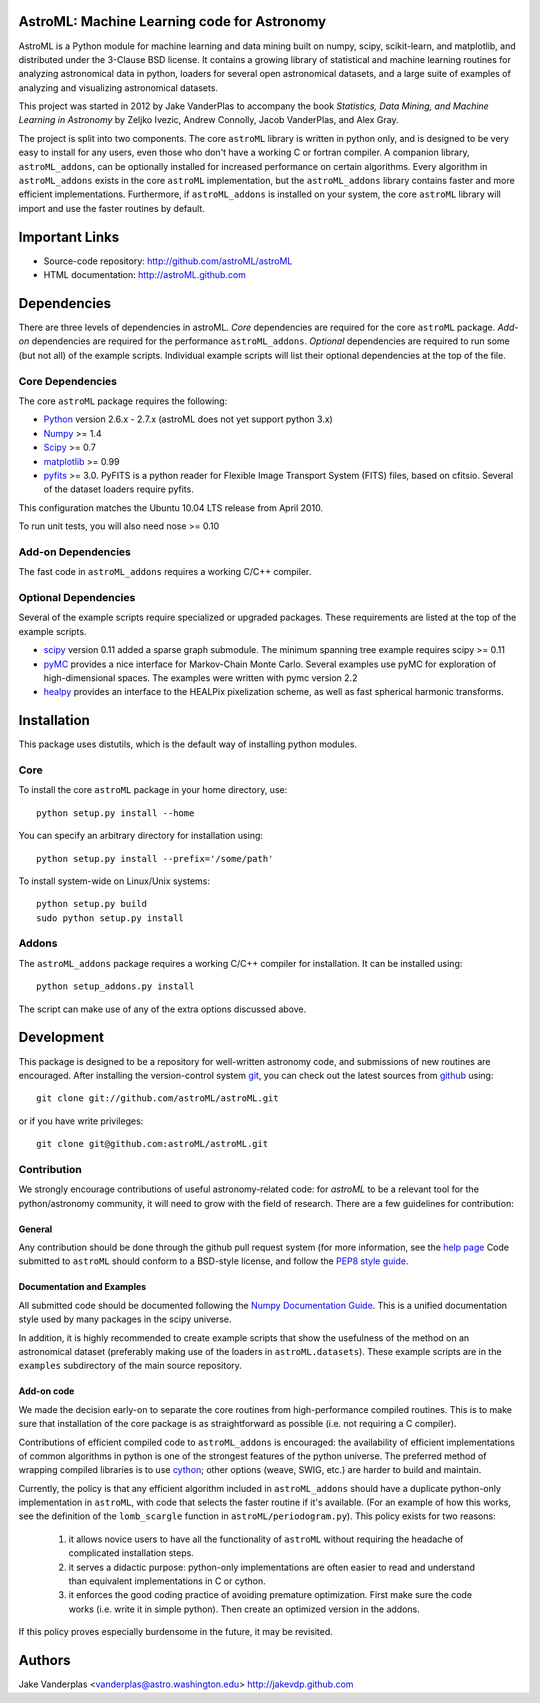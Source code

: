 AstroML: Machine Learning code for Astronomy
============================================

AstroML is a Python module for machine learning and data mining
built on numpy, scipy, scikit-learn, and matplotlib,
and distributed under the 3-Clause BSD license.
It contains a growing library of statistical and machine learning
routines for analyzing astronomical data in python, loaders for several open
astronomical datasets, and a large suite of examples of analyzing and
visualizing astronomical datasets.

This project was started in 2012 by Jake VanderPlas to accompany the book
*Statistics, Data Mining, and Machine Learning in Astronomy* by
Zeljko Ivezic, Andrew Connolly, Jacob VanderPlas, and Alex Gray.

The project is split into two components.  The core ``astroML`` library is
written in python only, and is designed to be very easy to install for
any users, even those who don't have a working C or fortran compiler.
A companion library, ``astroML_addons``, can be optionally installed for
increased performance on certain algorithms.  Every algorithm
in ``astroML_addons`` exists in the core ``astroML`` implementation, but the
``astroML_addons`` library contains faster and more efficient implementations.
Furthermore, if ``astroML_addons`` is installed on your system, the core
``astroML`` library will import and use the faster routines by default.


Important Links
===============
- Source-code repository: http://github.com/astroML/astroML
- HTML documentation: http://astroML.github.com


Dependencies
============
There are three levels of dependencies in astroML.  *Core* dependencies are
required for the core ``astroML`` package.  *Add-on* dependencies are required
for the performance ``astroML_addons``.  *Optional* dependencies are required
to run some (but not all) of the example scripts.  Individual example scripts
will list their optional dependencies at the top of the file.

Core Dependencies
-----------------
The core ``astroML`` package requires the following:

- `Python <http://python.org>`_ version 2.6.x - 2.7.x
  (astroML does not yet support python 3.x)
- `Numpy <http://numpy.scipy.org/>`_ >= 1.4
- `Scipy <http://www.scipy.org/>`_ >= 0.7
- `matplotlib <http://matplotlib.org/>`_ >= 0.99
- `pyfits <http://www.stsci.edu/institute/software_hardware/pyfits>`_ >= 3.0.
  PyFITS is a python reader for Flexible Image Transport
  System (FITS) files, based on cfitsio.  Several of the dataset loaders
  require pyfits.

This configuration matches the Ubuntu 10.04 LTS release from April 2010.

To run unit tests, you will also need nose >= 0.10

Add-on Dependencies
-------------------
The fast code in ``astroML_addons`` requires a working C/C++ compiler.

Optional Dependencies
---------------------
Several of the example scripts require specialized or upgraded packages.  These
requirements are listed at the top of the example scripts.

- `scipy <http://www.scipy.org>`_ version 0.11 added a sparse graph submodule.
  The minimum spanning tree example requires scipy >= 0.11
- `pyMC <http://pymc-devs.github.com/pymc/>`_
  provides a nice interface for Markov-Chain Monte Carlo.  Several examples
  use pyMC for exploration of high-dimensional spaces.  The examples
  were written with pymc version 2.2
- `healpy <https://github.com/healpy/healpy>`_ provides an interface to
  the HEALPix pixelization scheme, as well as fast spherical harmonic
  transforms.

Installation
============

This package uses distutils, which is the default way of installing python
modules.

Core
----
To install the core ``astroML`` package in your home directory, use::

  python setup.py install --home

You can specify an arbitrary directory for installation using::

  python setup.py install --prefix='/some/path'

To install system-wide on Linux/Unix systems::

  python setup.py build
  sudo python setup.py install

Addons
------
The ``astroML_addons`` package requires a working C/C++ compiler for
installation.  It can be installed using::

  python setup_addons.py install

The script can make use of any of the extra options discussed above.


Development
===========
This package is designed to be a repository for well-written astronomy code,
and submissions of new routines are encouraged.  After installing the
version-control system `git <http://git-scm.com/>`_, you can check out
the latest sources from `github <http://github.com>`_ using::

  git clone git://github.com/astroML/astroML.git

or if you have write privileges::

  git clone git@github.com:astroML/astroML.git

Contribution
------------
We strongly encourage contributions of useful astronomy-related code:
for `astroML` to be a relevant tool for the python/astronomy community,
it will need to grow with the field of research.  There are a few
guidelines for contribution:

General
~~~~~~~
Any contribution should be done through the github pull request system (for
more information, see the
`help page <https://help.github.com/articles/using-pull-requests>`_
Code submitted to ``astroML`` should conform to a BSD-style license,
and follow the `PEP8 style guide <http://www.python.org/dev/peps/pep-0008/>`_.

Documentation and Examples
~~~~~~~~~~~~~~~~~~~~~~~~~~
All submitted code should be documented following the
`Numpy Documentation Guide`_.  This is a unified documentation style used
by many packages in the scipy universe.

In addition, it is highly recommended to create example scripts that show the
usefulness of the method on an astronomical dataset (preferably making use
of the loaders in ``astroML.datasets``).  These example scripts are in the
``examples`` subdirectory of the main source repository.

Add-on code
~~~~~~~~~~~
We made the decision early-on to separate the core routines from
high-performance compiled routines.
This is to make sure that installation of the core
package is as straightforward as possible (i.e. not requiring a C compiler).

Contributions of efficient compiled code to ``astroML_addons`` is encouraged:
the availability of efficient implementations of common algorithms in python
is one of the strongest features of the python universe.  The preferred
method of wrapping compiled libraries is to use
`cython <http://www.cython.org>`_; other options (weave, SWIG, etc.) are
harder to build and maintain.

Currently, the policy is that any efficient algorithm included in
``astroML_addons`` should have a duplicate python-only implementation in
``astroML``, with code that selects the faster routine if it's available.
(For an example of how this works, see the definition of the ``lomb_scargle``
function in ``astroML/periodogram.py``).
This policy exists for two reasons:

 1. it allows novice users to have all the functionality of ``astroML`` without
    requiring the headache of complicated installation steps.
 2. it serves a didactic purpose: python-only implementations are often easier
    to read and understand than equivalent implementations in C or cython.
 3. it enforces the good coding practice of avoiding premature optimization.
    First make sure the code works (i.e. write it in simple python).  Then
    create an optimized version in the addons.

If this policy proves especially burdensome in the future, it may be revisited.

.. _Numpy Documentation Guide: https://github.com/numpy/numpy/blob/master/doc/HOWTO_DOCUMENT.rst.txt

Authors
=======
Jake Vanderplas <vanderplas@astro.washington.edu> http://jakevdp.github.com
